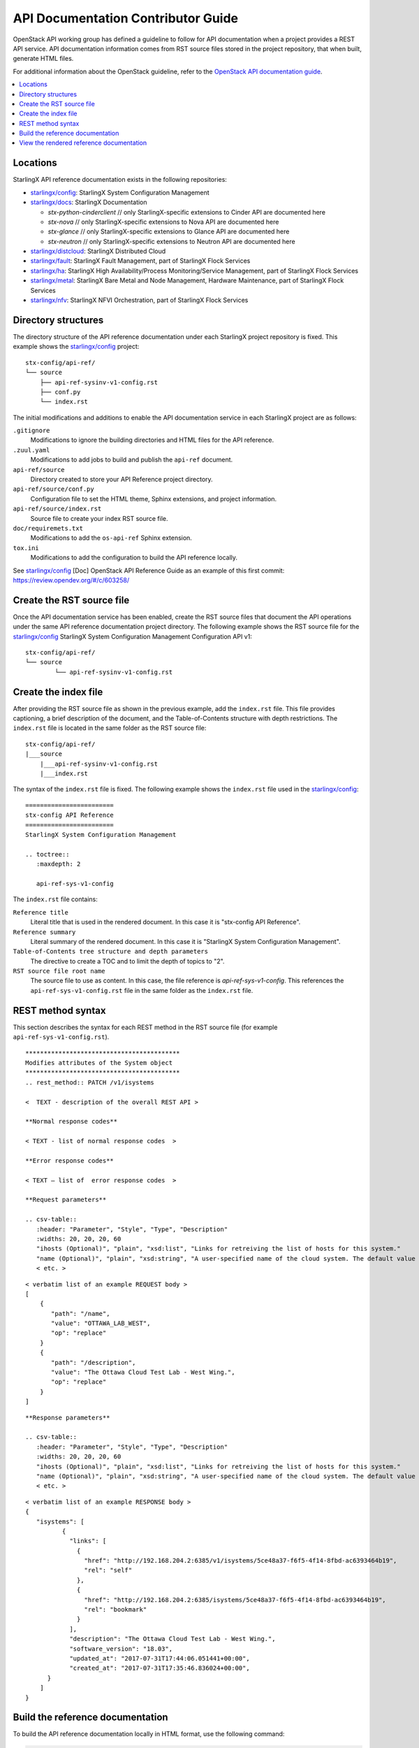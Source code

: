 ===================================
API Documentation Contributor Guide
===================================

OpenStack API working group has defined a guideline to follow for API
documentation when a project provides a REST API service. API
documentation information comes from RST source files stored in the
project repository, that when built, generate HTML files.

For additional information about the OpenStack guideline, refer to the
`OpenStack API documentation guide <https://docs.openstack.org/doc-contrib-guide/api-guides.html>`_.

.. contents::
   :local:
   :depth: 1

---------
Locations
---------

StarlingX API reference documentation exists in the following repositories:

*  `starlingx/config`_: StarlingX System Configuration Management
*  `starlingx/docs`_: StarlingX Documentation

   *  *stx-python-cinderclient* // only StarlingX-specific
      extensions to Cinder API are documented here
   *  *stx-nova* // only StarlingX-specific extensions to Nova
      API are documented here
   *  *stx-glance* // only StarlingX-specific extensions to
      Glance API are documented here
   *  *stx-neutron* // only StarlingX-specific extensions to
      Neutron API are documented here

*  `starlingx/distcloud`_: StarlingX Distributed Cloud
*  `starlingx/fault`_: StarlingX Fault Management, part of StarlingX Flock Services
*  `starlingx/ha`_: StarlingX High Availability/Process Monitoring/Service Management, part of StarlingX Flock Services
*  `starlingx/metal`_: StarlingX Bare Metal and Node Management, Hardware
   Maintenance, part of StarlingX Flock Services
*  `starlingx/nfv`_: StarlingX NFVI Orchestration, part of StarlingX Flock Services

--------------------
Directory structures
--------------------

The directory structure of the API reference documentation under each
StarlingX project repository is fixed. This example shows the `starlingx/config`_
project:

::

	 stx-config/api-ref/
	 └── source
	     ├── api-ref-sysinv-v1-config.rst
	     ├── conf.py
	     └── index.rst

The initial modifications and additions to enable the API documentation
service in each StarlingX project are as follows:

``.gitignore``
	Modifications to ignore the building directories and HTML files for the API
	reference.

``.zuul.yaml``
	Modifications to add jobs to build and publish the ``api-ref`` document.

``api-ref/source``
	Directory created to store your API Reference project directory.

``api-ref/source/conf.py``
	Configuration file to set the HTML theme, Sphinx extensions, and project
	information.

``api-ref/source/index.rst``
	Source file to create your index RST source file.

``doc/requiremets.txt``
	Modifications to add the ``os-api-ref`` Sphinx extension.

``tox.ini``
	Modifications to add the configuration to build the API reference locally.

See `starlingx/config`_ [Doc] OpenStack API Reference Guide as an example of this
first commit: https://review.opendev.org/#/c/603258/

--------------------------
Create the RST source file
--------------------------

Once the API documentation service has been enabled, create the RST source files
that document the API operations under the same API reference documentation
project directory. The following example shows the RST source file for the
`starlingx/config`_ StarlingX System Configuration Management Configuration API v1:

::

	stx-config/api-ref/
	└── source
		└── api-ref-sysinv-v1-config.rst

---------------------
Create the index file
---------------------

After providing the RST source file as shown in the previous example, add the
``index.rst`` file. This file provides captioning, a brief description of the
document, and the Table-of-Contents structure with depth restrictions. The
``index.rst`` file is located in the same folder as the RST source file:

::

	stx-config/api-ref/
	|___source
	    |___api-ref-sysinv-v1-config.rst
	    |___index.rst

The syntax of the ``index.rst`` file is fixed. The following example shows the
``index.rst`` file used in the `starlingx/config`_:

::

	========================
	stx-config API Reference
	========================
	StarlingX System Configuration Management

	.. toctree::
	   :maxdepth: 2

	   api-ref-sys-v1-config


The ``index.rst`` file contains:

``Reference title``
	Literal title that is used in the rendered document. In this case it is
	"stx-config API Reference".

``Reference summary``
	Literal summary of the rendered document. In this case it is
	"StarlingX System Configuration Management".

``Table-of-Contents tree structure and depth parameters``
	The directive to create a TOC and to limit the depth of topics to "2".

``RST source file root name``
	The source file to use as content. In this case, the file reference is
	`api-ref-sys-v1-config`. This references the ``api-ref-sys-v1-config.rst``
	file in the same folder as the ``index.rst`` file.

------------------
REST method syntax
------------------

This section describes the syntax for each REST method in the RST source file
(for example ``api-ref-sys-v1-config.rst``).

::

	******************************************
	Modifies attributes of the System object
	******************************************
	.. rest_method:: PATCH /v1/isystems

	<  TEXT - description of the overall REST API >

	**Normal response codes**

	< TEXT - list of normal response codes  >

	**Error response codes**

	< TEXT – list of  error response codes  >

	**Request parameters**

	.. csv-table::
	   :header: "Parameter", "Style", "Type", "Description"
	   :widths: 20, 20, 20, 60
	   "ihosts (Optional)", "plain", "xsd:list", "Links for retreiving the list of hosts for this system."
	   "name (Optional)", "plain", "xsd:string", "A user-specified name of the cloud system. The default value is the system UUID."
	   < etc. >


::

	< verbatim list of an example REQUEST body >
	[
	    {
	       "path": "/name",
	       "value": "OTTAWA_LAB_WEST",
	       "op": "replace"
	    }
	    {
	       "path": "/description",
	       "value": "The Ottawa Cloud Test Lab - West Wing.",
	       "op": "replace"
	    }
	]


::

	**Response parameters**

	.. csv-table::
	   :header: "Parameter", "Style", "Type", "Description"
	   :widths: 20, 20, 20, 60
	   "ihosts (Optional)", "plain", "xsd:list", "Links for retreiving the list of hosts for this system."
	   "name (Optional)", "plain", "xsd:string", "A user-specified name of the cloud system. The default value is the system UUID."
	   < etc. >


::

	< verbatim list of an example RESPONSE body >
	{
	   "isystems": [
		  {
		    "links": [
		      {
		        "href": "http://192.168.204.2:6385/v1/isystems/5ce48a37-f6f5-4f14-8fbd-ac6393464b19",
		        "rel": "self"
		      },
		      {
		        "href": "http://192.168.204.2:6385/isystems/5ce48a37-f6f5-4f14-8fbd-ac6393464b19",
		        "rel": "bookmark"
		      }
		    ],
		    "description": "The Ottawa Cloud Test Lab - West Wing.",
		    "software_version": "18.03",
		    "updated_at": "2017-07-31T17:44:06.051441+00:00",
		    "created_at": "2017-07-31T17:35:46.836024+00:00",
	      }
	    ]
	}

---------------------------------
Build the reference documentation
---------------------------------

To build the API reference documentation locally in HTML format, use the
following command:

.. code:: sh

   tox -e api-ref

The resulting directories and HTML files looks like:

::

	api-ref
	|__build/
	├── doctrees
	│   ├── api-ref-sysinv-v1-config.doctree
	      ...
	└── html
	    ├── api-ref-sysinv-v1-config.html
	    ├── index.html
	     ...
	    └── _static

-----------------------------------------
View the rendered reference documentation
-----------------------------------------

To view the rendered HTML API reference document in a browser, open up
the ``index.html`` file.

.. _starlingx/config: https://opendev.org/starlingx/config
.. _starlingx/docs: https://opendev.org/starlingx/docs
.. _starlingx/distcloud: https://opendev.org/starlingx/distcloud
.. _starlingx/fault: https://opendev.org/starlingx/fault
.. _starlingx/ha: https://opendev.org/starlingx/ha
.. _starlingx/metal: https://opendev.org/starlingx/metal
.. _starlingx/nfv: https://opendev.org/starlingx/nfv

.. _starlingx/tools: https://opendev.org/starlingx/tools
.. _starlingx/update: https://opendev.org/starlingx/update
.. _starlingx/upstream: https://opendev.org/starlingx/upstream

